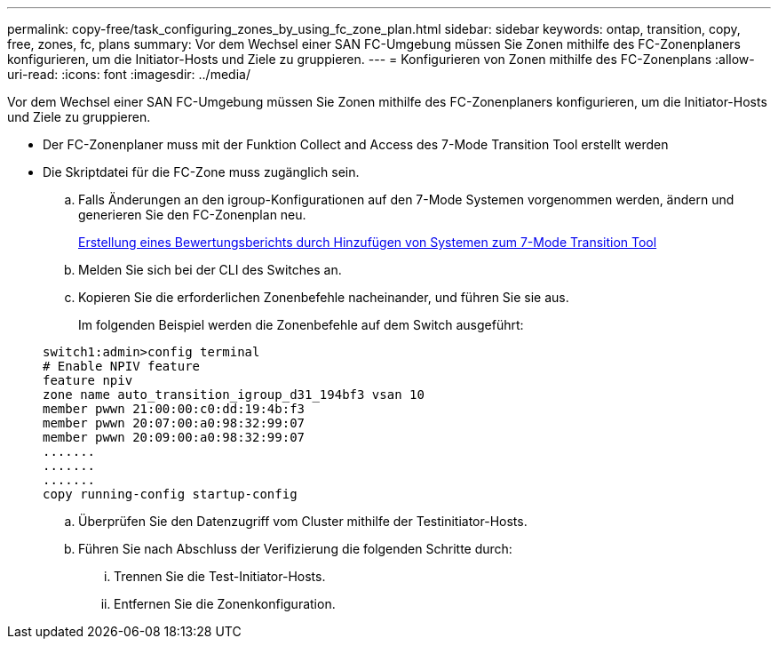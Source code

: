 ---
permalink: copy-free/task_configuring_zones_by_using_fc_zone_plan.html 
sidebar: sidebar 
keywords: ontap, transition, copy, free, zones, fc, plans 
summary: Vor dem Wechsel einer SAN FC-Umgebung müssen Sie Zonen mithilfe des FC-Zonenplaners konfigurieren, um die Initiator-Hosts und Ziele zu gruppieren. 
---
= Konfigurieren von Zonen mithilfe des FC-Zonenplans
:allow-uri-read: 
:icons: font
:imagesdir: ../media/


[role="lead"]
Vor dem Wechsel einer SAN FC-Umgebung müssen Sie Zonen mithilfe des FC-Zonenplaners konfigurieren, um die Initiator-Hosts und Ziele zu gruppieren.

* Der FC-Zonenplaner muss mit der Funktion Collect and Access des 7-Mode Transition Tool erstellt werden
* Die Skriptdatei für die FC-Zone muss zugänglich sein.
+
.. Falls Änderungen an den igroup-Konfigurationen auf den 7-Mode Systemen vorgenommen werden, ändern und generieren Sie den FC-Zonenplan neu.
+
xref:task_generating_an_assessment_report_by_adding_systems_to_7mtt.adoc[Erstellung eines Bewertungsberichts durch Hinzufügen von Systemen zum 7-Mode Transition Tool]

.. Melden Sie sich bei der CLI des Switches an.
.. Kopieren Sie die erforderlichen Zonenbefehle nacheinander, und führen Sie sie aus.
+
Im folgenden Beispiel werden die Zonenbefehle auf dem Switch ausgeführt:

+
[listing]
----
switch1:admin>config terminal
# Enable NPIV feature
feature npiv
zone name auto_transition_igroup_d31_194bf3 vsan 10
member pwwn 21:00:00:c0:dd:19:4b:f3
member pwwn 20:07:00:a0:98:32:99:07
member pwwn 20:09:00:a0:98:32:99:07
.......
.......
.......
copy running-config startup-config
----
.. Überprüfen Sie den Datenzugriff vom Cluster mithilfe der Testinitiator-Hosts.
.. Führen Sie nach Abschluss der Verifizierung die folgenden Schritte durch:
+
... Trennen Sie die Test-Initiator-Hosts.
... Entfernen Sie die Zonenkonfiguration.





